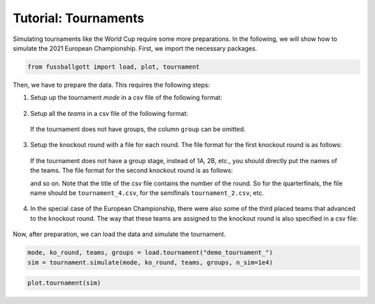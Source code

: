 =====================
Tutorial: Tournaments
=====================

Simulating tournaments like the World Cup require some more preparations. In the
following, we will show how to simulate the 2021 European Championship. First, we import
the necessary packages.

.. code:: ipython3

    from fussballgott import load, plot, tournament

Then, we have to prepare the data. This requires the following steps:

1. Setup up the tournament `mode` in a csv file of the following format:

  .. csv-table:: tournament_mode.CSV
      :file: demo_tournament_mode.csv
      :header-rows: 0
      :delim: ;

2. Setup all the `teams` in a csv file of the following format:

  .. csv-table:: tournament_teams.CSV
      :file: demo_tournament_teams.csv
      :header-rows: 1
      :delim: ;

  If the tournament does not have groups, the column ``group`` can be omitted.

3. Setup the knockout round with a file for each round. The file format for the first
   knockout round is as follows:

  .. csv-table:: tournament_8.CSV
      :file: demo_tournament_8.csv
      :header-rows: 1
      :delim: ;

  If the tournament does not have a group stage, instead of 1A, 2B, etc., you should
  directly put the names of the teams.
  The file format for the second knockout round is as follows:

  .. csv-table:: tournament_4.CSV
      :file: demo_tournament_4.csv
      :header-rows: 1
      :delim: ;

  and so on. Note that the title of the csv file contains the number of the round. So 
  for the quarterfinals, the file name should be ``tournament_4.csv``, for the semifinals
  ``tournament_2.csv``, etc. 

4. In the special case of the European Championship, there were also some of the third
   placed teams that advanced to the knockout round. The way that these teams are
   assigned to the knockout round is also specified in a csv file:

  .. csv-table:: tournament_special_rule.CSV
      :file: demo_tournament_special_rule.csv
      :header-rows: 1
      :delim: ;

Now, after preparation, we can load the data and simulate the tournament.

.. code:: ipython3

    mode, ko_round, teams, groups = load.tournament("demo_tournament_")
    sim = tournament.simulate(mode, ko_round, teams, groups, n_sim=1e4)

.. code:: ipython3

    plot.tournament(sim)


.. image:: output_3_0.png


